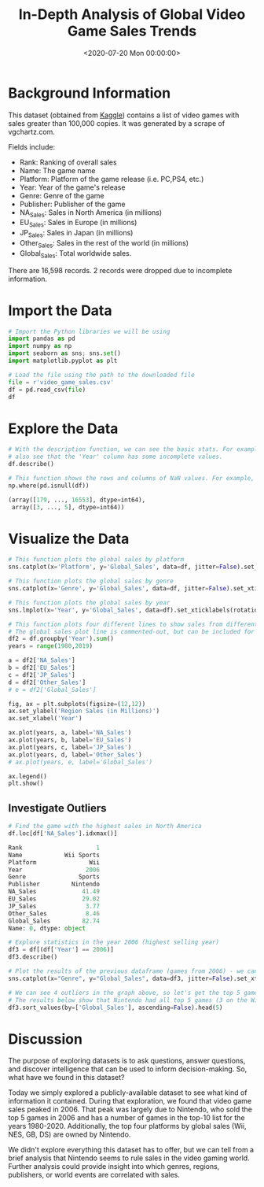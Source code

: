 #+date: <2020-07-20 Mon 00:00:00>
#+title: In-Depth Analysis of Global Video Game Sales Trends
#+description: Explore comprehensive insights and trends in global video game sales, including top platforms, genres, and regional market performances.
#+slug: video-game-sales
#+filetags: :video-games:sales:data-analysis:

* Background Information

This dataset (obtained from [[https://www.kaggle.com/gregorut/videogamesales/data][Kaggle]]) contains a list of video games with sales
greater than 100,000 copies. It was generated by a scrape of vgchartz.com.

Fields include:

- Rank: Ranking of overall sales
- Name: The game name
- Platform: Platform of the game release (i.e. PC,PS4, etc.)
- Year: Year of the game's release
- Genre: Genre of the game
- Publisher: Publisher of the game
- NA_{Sales}: Sales in North America (in millions)
- EU_{Sales}: Sales in Europe (in millions)
- JP_{Sales}: Sales in Japan (in millions)
- Other_{Sales}: Sales in the rest of the world (in millions)
- Global_{Sales}: Total worldwide sales.

There are 16,598 records. 2 records were dropped due to incomplete information.

* Import the Data

#+begin_src python
# Import the Python libraries we will be using
import pandas as pd
import numpy as np
import seaborn as sns; sns.set()
import matplotlib.pyplot as plt

# Load the file using the path to the downloaded file
file = r'video_game_sales.csv'
df = pd.read_csv(file)
df
#+end_src

* Explore the Data

#+begin_src python
# With the description function, we can see the basic stats. For example, we can
# also see that the 'Year' column has some incomplete values.
df.describe()
#+end_src

#+begin_src python
# This function shows the rows and columns of NaN values. For example, df[179,3] = nan
np.where(pd.isnull(df))

(array([179, ..., 16553], dtype=int64),
 array([3, ..., 5], dtype=int64))
#+end_src

* Visualize the Data

#+begin_src python
# This function plots the global sales by platform
sns.catplot(x='Platform', y='Global_Sales', data=df, jitter=False).set_xticklabels(rotation=90)
#+end_src

#+begin_src python
# This function plots the global sales by genre
sns.catplot(x='Genre', y='Global_Sales', data=df, jitter=False).set_xticklabels(rotation=45)
#+end_src

#+begin_src python
# This function plots the global sales by year
sns.lmplot(x='Year', y='Global_Sales', data=df).set_xticklabels(rotation=45)
#+end_src

#+begin_src python
# This function plots four different lines to show sales from different regions.
# The global sales plot line is commented-out, but can be included for comparison
df2 = df.groupby('Year').sum()
years = range(1980,2019)

a = df2['NA_Sales']
b = df2['EU_Sales']
c = df2['JP_Sales']
d = df2['Other_Sales']
# e = df2['Global_Sales']

fig, ax = plt.subplots(figsize=(12,12))
ax.set_ylabel('Region Sales (in Millions)')
ax.set_xlabel('Year')

ax.plot(years, a, label='NA_Sales')
ax.plot(years, b, label='EU_Sales')
ax.plot(years, c, label='JP_Sales')
ax.plot(years, d, label='Other_Sales')
# ax.plot(years, e, label='Global_Sales')

ax.legend()
plt.show()
#+end_src

** Investigate Outliers

#+begin_src python
# Find the game with the highest sales in North America
df.loc[df['NA_Sales'].idxmax()]

Rank                     1
Name            Wii Sports
Platform               Wii
Year                  2006
Genre               Sports
Publisher         Nintendo
NA_Sales             41.49
EU_Sales             29.02
JP_Sales              3.77
Other_Sales           8.46
Global_Sales         82.74
Name: 0, dtype: object

# Explore statistics in the year 2006 (highest selling year)
df3 = df[(df['Year'] == 2006)]
df3.describe()
#+end_src

#+begin_src python
# Plot the results of the previous dataframe (games from 2006) - we can see the year's results were largely carried by Wii Sports
sns.catplot(x="Genre", y="Global_Sales", data=df3, jitter=False).set_xticklabels(rotation=45)
#+end_src

#+begin_src python
# We can see 4 outliers in the graph above, so let's get the top 5 games from that dataframe
# The results below show that Nintendo had all top 5 games (3 on the Wii and 2 on the DS)
df3.sort_values(by=['Global_Sales'], ascending=False).head(5)
#+end_src

* Discussion

The purpose of exploring datasets is to ask questions, answer questions, and
discover intelligence that can be used to inform decision-making. So, what have
we found in this dataset?

Today we simply explored a publicly-available dataset to see what kind of
information it contained. During that exploration, we found that video game
sales peaked in 2006. That peak was largely due to Nintendo, who sold the top 5
games in 2006 and has a number of games in the top-10 list for the years
1980-2020. Additionally, the top four platforms by global sales (Wii, NES, GB,
DS) are owned by Nintendo.

We didn't explore everything this dataset has to offer, but we can tell from a
brief analysis that Nintendo seems to rule sales in the video gaming world.
Further analysis could provide insight into which genres, regions, publishers,
or world events are correlated with sales.

